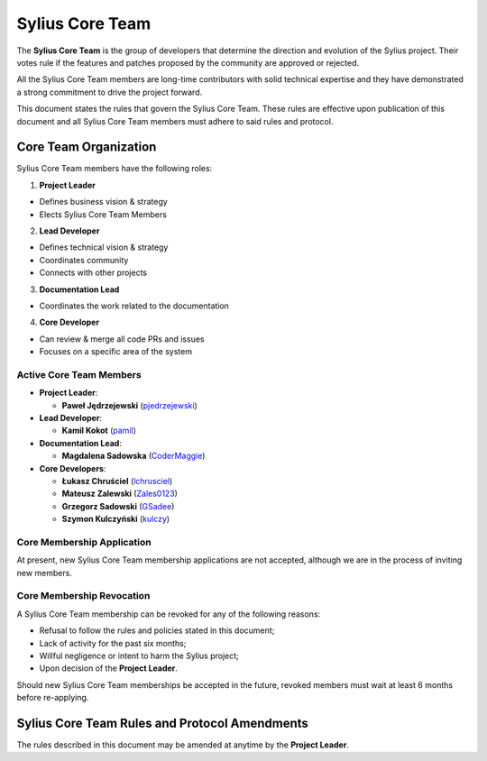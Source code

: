 Sylius Core Team
================

The **Sylius Core Team** is the group of developers that determine the
direction and evolution of the Sylius project. Their votes rule if the
features and patches proposed by the community are approved or rejected.

All the Sylius Core Team members are long-time contributors with solid technical
expertise and they have demonstrated a strong commitment to drive the project
forward.

This document states the rules that govern the Sylius Core Team. These rules
are effective upon publication of this document and all Sylius Core Team members
must adhere to said rules and protocol.

Core Team Organization
----------------------

Sylius Core Team members have the following roles:

1. **Project Leader**

* Defines business vision & strategy
* Elects Sylius Core Team Members

2. **Lead Developer**

* Defines technical vision & strategy
* Coordinates community
* Connects with other projects

3. **Documentation Lead**

* Coordinates the work related to the documentation

4. **Core Developer**

* Can review & merge all code PRs and issues
* Focuses on a specific area of the system

Active Core Team Members
~~~~~~~~~~~~~~~~~~~~~~~~

* **Project Leader**:

  * **Paweł Jędrzejewski** (`pjedrzejewski`_)

* **Lead Developer**:

  * **Kamil Kokot** (`pamil`_)

* **Documentation Lead**:

  * **Magdalena Sadowska** (`CoderMaggie`_)

* **Core Developers**:

  * **Łukasz Chruściel** (`lchrusciel`_)
  * **Mateusz Zalewski** (`Zales0123`_)
  * **Grzegorz Sadowski** (`GSadee`_)
  * **Szymon Kulczyński** (`kulczy`_)

Core Membership Application
~~~~~~~~~~~~~~~~~~~~~~~~~~~

At present, new Sylius Core Team membership applications are not accepted,
although we are in the process of inviting new members.

Core Membership Revocation
~~~~~~~~~~~~~~~~~~~~~~~~~~

A Sylius Core Team membership can be revoked for any of the following reasons:

* Refusal to follow the rules and policies stated in this document;
* Lack of activity for the past six months;
* Willful negligence or intent to harm the Sylius project;
* Upon decision of the **Project Leader**.

Should new Sylius Core Team memberships be accepted in the future, revoked
members must wait at least 6 months before re-applying.

Sylius Core Team Rules and Protocol Amendments
----------------------------------------------

The rules described in this document may be amended at anytime by the **Project Leader**.

.. _`pjedrzejewski`: https://github.com/pjedrzejewski/
.. _`pamil`: https://github.com/pamil/
.. _`CoderMaggie`: https://github.com/CoderMaggie/
.. _`lchrusciel`: https://github.com/lchrusciel/
.. _`Zales0123`: https://github.com/Zales0123/
.. _`GSadee`: https://github.com/GSadee/
.. _`kulczy`: https://github.com/kulczy/
